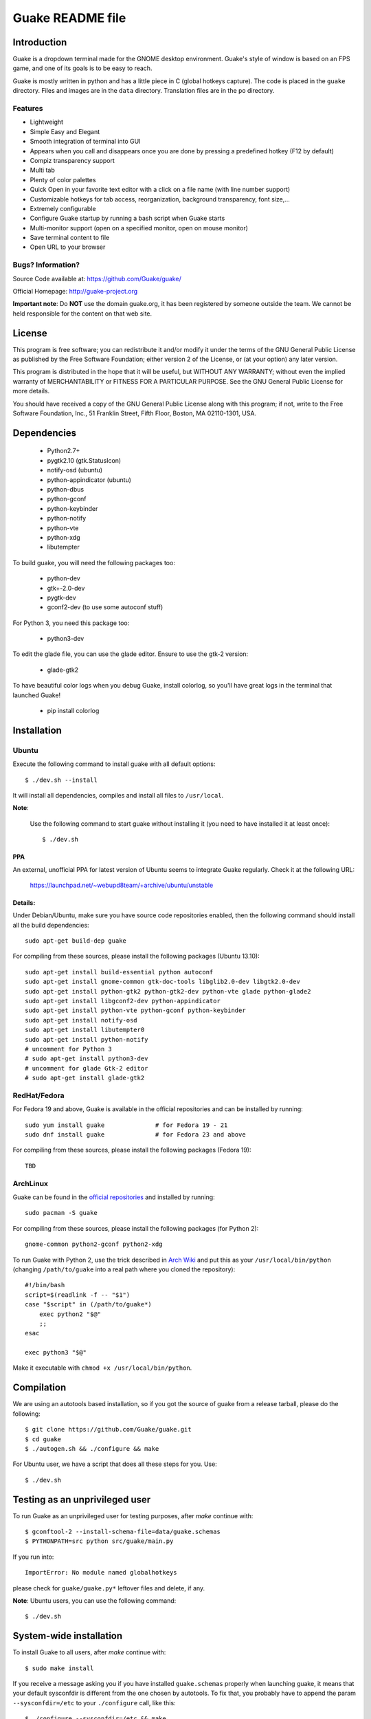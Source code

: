 =================
Guake README file
=================

|travis-badge|_

.. |travis-badge| image:: https://travis-ci.org/Guake/guake.png?branch=master
.. _travis-badge: https://travis-ci.org/Guake/guake

Introduction
~~~~~~~~~~~~

Guake is a dropdown terminal made for the GNOME desktop environment. Guake's style of window is based on
an FPS game, and one of its goals is to be easy to reach.

Guake is mostly written in python and has a little piece in C (global hotkeys capture). The code is
placed in the ``guake`` directory. Files and images are in the ``data`` directory. Translation files
are in the ``po`` directory.

Features
--------

- Lightweight
- Simple Easy and Elegant
- Smooth integration of terminal into GUI
- Appears when you call and disappears once you are done by pressing a predefined hotkey (F12 by
  default)
- Compiz transparency support
- Multi tab
- Plenty of color palettes
- Quick Open in your favorite text editor with a click on a file name (with line number support)
- Customizable hotkeys for tab access, reorganization, background transparency, font size,...
- Extremely configurable
- Configure Guake startup by running a bash script when Guake starts
- Multi-monitor support (open on a specified monitor, open on mouse monitor)
- Save terminal content to file
- Open URL to your browser

Bugs? Information?
------------------

Source Code available at: https://github.com/Guake/guake/

Official Homepage: http://guake-project.org

**Important note**: Do **NOT** use the domain guake.org, it has been registered by someone outside
the team. We cannot be held responsible for the content on that web site.


License
~~~~~~~

This program is free software; you can redistribute it and/or modify it under the terms of the GNU
General Public License as published by the Free Software Foundation; either version 2 of the
License, or (at your option) any later version.

This program is distributed in the hope that it will be useful, but WITHOUT ANY WARRANTY; without
even the implied warranty of MERCHANTABILITY or FITNESS FOR A PARTICULAR PURPOSE.  See the GNU
General Public License for more details.

You should have received a copy of the GNU General Public License along with this program; if not,
write to the Free Software Foundation, Inc., 51 Franklin Street, Fifth Floor, Boston, MA 02110-1301,
USA.


Dependencies
~~~~~~~~~~~~

 * Python2.7+
 * pygtk2.10 (gtk.StatusIcon)
 * notify-osd (ubuntu)
 * python-appindicator (ubuntu)
 * python-dbus
 * python-gconf
 * python-keybinder
 * python-notify
 * python-vte
 * python-xdg
 * libutempter

To build guake, you will need the following packages too:

 * python-dev
 * gtk+-2.0-dev
 * pygtk-dev
 * gconf2-dev (to use some autoconf stuff)

For Python 3, you need this package too:

 * python3-dev

To edit the glade file, you can use the glade editor. Ensure to use the gtk-2 version:

 * glade-gtk2

To have beautiful color logs when you debug Guake, install colorlog, so you'll have great logs in
the terminal that launched Guake!

 * pip install colorlog

Installation
~~~~~~~~~~~~

Ubuntu
------

Execute the following command to install guake with all default options::

    $ ./dev.sh --install

It will install all dependencies, compiles and install all files to ``/usr/local``.

**Note**:

    Use the following command to start guake without installing it (you need to have installed it at
    least once)::

        $ ./dev.sh

PPA
***

An external, unofficial PPA for latest version of Ubuntu seems to integrate Guake regularly. Check
it at the following URL:

    https://launchpad.net/~webupd8team/+archive/ubuntu/unstable

Details:
********

Under Debian/Ubuntu, make sure you have source code repositories enabled, then the following command
should install all the build dependencies::

    sudo apt-get build-dep guake

For compiling from these sources, please install the following packages (Ubuntu 13.10)::

    sudo apt-get install build-essential python autoconf
    sudo apt-get install gnome-common gtk-doc-tools libglib2.0-dev libgtk2.0-dev
    sudo apt-get install python-gtk2 python-gtk2-dev python-vte glade python-glade2
    sudo apt-get install libgconf2-dev python-appindicator
    sudo apt-get install python-vte python-gconf python-keybinder
    sudo apt-get install notify-osd
    sudo apt-get install libutempter0
    sudo apt-get install python-notify
    # uncomment for Python 3
    # sudo apt-get install python3-dev
    # uncomment for glade Gtk-2 editor
    # sudo apt-get install glade-gtk2

RedHat/Fedora
-------------

For Fedora 19 and above, Guake is available in the official repositories and can be installed by
running::

    sudo yum install guake		# for Fedora 19 - 21
    sudo dnf install guake		# for Fedora 23 and above

For compiling from these sources, please install the following packages (Fedora 19)::

    TBD

ArchLinux
---------

Guake can be found in the `official repositories <https://www.archlinux.org/packages/?name=guake>`_
and installed by running::

    sudo pacman -S guake

For compiling from these sources, please install the following packages (for Python 2)::

    gnome-common python2-gconf python2-xdg
  
To run Guake with Python 2, use the trick described in `Arch Wiki <https://wiki.archlinux.org/index.php/Python#Dealing_with_version_problem_in_build_scripts>`_ and put this as your ``/usr/local/bin/python`` (changing ``/path/to/guake`` into a real path where you cloned the repository)::

    #!/bin/bash
    script=$(readlink -f -- "$1")
    case "$script" in (/path/to/guake*)
        exec python2 "$@"
        ;;
    esac
    
    exec python3 "$@"

Make it executable with ``chmod +x /usr/local/bin/python``.
  
  

Compilation
~~~~~~~~~~~

We are using an autotools based installation, so if you got the source of guake from a release
tarball, please do the following::

    $ git clone https://github.com/Guake/guake.git
    $ cd guake
    $ ./autogen.sh && ./configure && make

For Ubuntu user, we have a script that does all these steps for you. Use::

    $ ./dev.sh


Testing as an unprivileged user
~~~~~~~~~~~~~~~~~~~~~~~~~~~~~~~

To run Guake as an unprivileged user for testing purposes, after `make` continue with::

    $ gconftool-2 --install-schema-file=data/guake.schemas
    $ PYTHONPATH=src python src/guake/main.py

If you run into::

    ImportError: No module named globalhotkeys

please check for ``guake/guake.py*`` leftover files and delete, if any.

**Note**: Ubuntu users, you can use the following command::

   $ ./dev.sh

System-wide installation
~~~~~~~~~~~~~~~~~~~~~~~~

To install Guake to all users, after `make` continue with::

    $ sudo make install

If you receive a message asking you if you have installed ``guake.schemas`` properly when launching
guake, it means that your default sysconfdir is different from the one chosen by autotools. To fix
that, you probably have to append the param ``--sysconfdir=/etc`` to your ``./configure`` call, like
this::

    $ ./configure --sysconfdir=/etc && make

If it is not enought you can install the gconf schemas file by hand by doing the following::

    $ GCONF_CONFIG_SOURCE="" gconftool-2 --makefile-install-rule data/guake.schemas

For more install details, please read the ``INSTALL`` file.

Development
~~~~~~~~~~~

Upate translation
-----------------

First update all translation files::

    $ cd po
    $ make update-po

Then use your favorite po editor, such as ``poedit``.

Once finished, compile your result with::

    $ cd po
    $ make

Git hook
--------

Please install this git hook if you want to beautify your patch before submission::

    $ cd guake
    $ ln -s git-hooks/post-commit .git/hooks/

Validate your code
------------------

We are strict on code styling, with pep8 and pylint running automatically in travis in
order to reject badly shaped patches. Please use the following command to validate all
python files::

    $ ./validate.sh

Update NEWS
-----------

Add your change in the ``NEWS`` file. The ``ChangeLog`` files is not more used.

New version
-----------

To start development on a new version:

- update ``configure.ac``::

    AC_INIT([guake], [0.x.y], [http://guake-project.org/])

- add a new section in the ``NEWS`` file

When read, create a new release on the github site.

Travis build
------------

Travis automatically check pull requests are compiling and check for code style.

Status of the master branch: https://travis-ci.org/Guake/guake.png?branch=master
